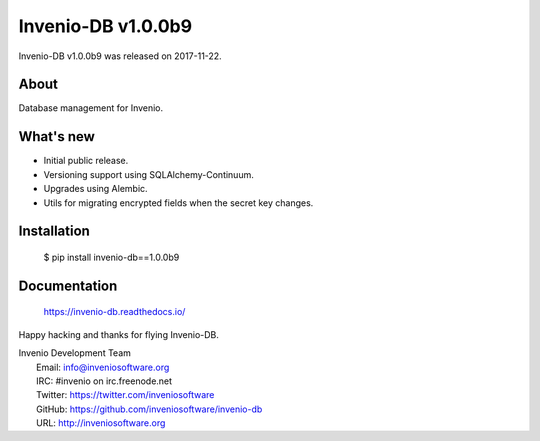 =====================
 Invenio-DB v1.0.0b9
=====================

Invenio-DB v1.0.0b9 was released on 2017-11-22.

About
-----

Database management for Invenio.

What's new
----------

- Initial public release.
- Versioning support using SQLAlchemy-Continuum.
- Upgrades using Alembic.
- Utils for migrating encrypted fields when the secret key changes.

Installation
------------

   $ pip install invenio-db==1.0.0b9

Documentation
-------------

   https://invenio-db.readthedocs.io/

Happy hacking and thanks for flying Invenio-DB.

| Invenio Development Team
|   Email: info@inveniosoftware.org
|   IRC: #invenio on irc.freenode.net
|   Twitter: https://twitter.com/inveniosoftware
|   GitHub: https://github.com/inveniosoftware/invenio-db
|   URL: http://inveniosoftware.org
